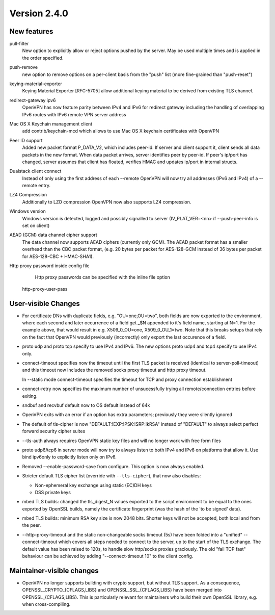 Version 2.4.0
=============


New features
------------

pull-filter
    New option to explicitly allow or reject options pushed by the server.
    May be used multiple times and is applied in the order specified.

push-remove
    new option to remove options on a per-client basis from the "push" list
    (more fine-grained than "push-reset")

keying-material-exporter
    Keying Material Exporter [RFC-5705] allow additional keying material to be
    derived from existing TLS channel.

redirect-gateway ipv6
    OpenVPN has now feature parity between IPv4 and IPv6 for redirect
    gateway including the handling of overlapping IPv6 routes with
    IPv6 remote VPN server address

Mac OS X Keychain management client
    add contrib/keychain-mcd which allows to use Mac OS X keychain
    certificates with OpenVPN

Peer ID support
    Added new packet format P_DATA_V2, which includes peer-id. If
    server and client  support it, client sends all data packets in
    the new format. When data packet arrives, server identifies peer
    by peer-id. If peer's ip/port has changed, server assumes that
    client has floated, verifies HMAC and updates ip/port in internal structs.

Dualstack client connect
    Instead of only using the first address of each --remote OpenVPN
    will now try all addresses (IPv6 and IPv4) of a --remote entry.

LZ4 Compression
    Additionally to LZO compression OpenVPN now also supports LZ4
    compression.

Windows version
    Windows version is detected, logged and possibly signalled to server
    (IV_PLAT_VER=<nn> if --push-peer-info is set on client)

AEAD (GCM) data channel cipher support
    The data channel now supports AEAD ciphers (currently only GCM).  The AEAD
    packet format has a smaller overhead than the CBC packet format, (e.g. 20
    bytes per packet for AES-128-GCM instead of 36 bytes per packet for
    AES-128-CBC + HMAC-SHA1).

Http proxy password inside config file
	Http proxy passwords can be specified with the inline file option
    http-proxy-user-pass


User-visible Changes
--------------------
- For certificate DNs with duplicate fields, e.g. "OU=one,OU=two", both fields
  are now exported to the environment, where each second and later occurrence
  of a field get _$N appended to it's field name, starting at N=1.  For the
  example above, that would result in e.g. X509_0_OU=one, X509_0_OU_1=two.
  Note that this breaks setups that rely on the fact that OpenVPN would
  previously (incorrectly) only export the last occurence of a field.

- proto udp and proto tcp specify to use IPv4 and IPv6. The new
  options proto udp4 and tcp4 specify to use IPv4 only.

- connect-timeout specifies now the timeout until the first TLS packet
  is received (identical to server-poll-timeout) and this timeout now
  includes the removed socks proxy timeout and http proxy timeout.

  In --static mode connect-timeout specifies the timeout for TCP and
  proxy connection establishment

- connect-retry now specifies the maximum number of unsucessfully
  trying all remote/connection entries before exiting.

- sndbuf and recvbuf default now to OS default instead of 64k

- OpenVPN exits with  an error if an option has extra parameters;
  previously they were silently ignored

- The default of tls-cipher is now "DEFAULT:!EXP:!PSK:!SRP:!kRSA"
  instead of "DEFAULT" to always select perfect forward security
  cipher suites

- --tls-auth always requires OpenVPN static key files and will no
  longer work with free form files

- proto udp6/tcp6 in server mode will now try to always listen to
  both IPv4 and IPv6 on platforms that allow it. Use bind ipv6only
  to explicitly listen only on IPv6.

- Removed --enable-password-save from configure. This option is now
  always enabled.

- Stricter default TLS cipher list (override with ``--tls-cipher``), that now
  also disables:

  * Non-ephemeral key exchange using static (EC)DH keys
  * DSS private keys

- mbed TLS builds: changed the tls_digest_N values exported to the script
  environment to be equal to the ones exported by OpenSSL builds, namely
  the certificate fingerprint (was the hash of the 'to be signed' data).

- mbed TLS builds: minimum RSA key size is now 2048 bits.  Shorter keys will
  not be accepted, both local and from the peer.

- --http-proxy-timeout and the static non-changeable socks timeout (5s)
  have been folded into a "unified" --connect-timeout which covers all
  steps needed to connect to the server, up to the start of the TLS exchange.
  The default value has been raised to 120s, to handle slow http/socks
  proxies graciously.  The old "fail TCP fast" behaviour can be achieved by
  adding "--connect-timeout 10" to the client config.


Maintainer-visible changes
--------------------------
- OpenVPN no longer supports building with crypto support, but without TLS
  support.  As a consequence, OPENSSL_CRYPTO_{CFLAGS,LIBS} and
  OPENSSL_SSL_{CFLAGS,LIBS} have been merged into OPENSSL_{CFLAGS,LIBS}.  This
  is particularly relevant for maintainers who build their own OpenSSL library,
  e.g. when cross-compiling.
